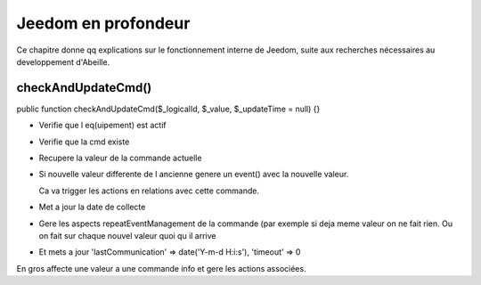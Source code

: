 Jeedom en profondeur
--------------------

Ce chapitre donne qq explications sur le fonctionnement interne de Jeedom, suite aux recherches nécessaires au developpement d'Abeille.

checkAndUpdateCmd()
~~~~~~~~~~~~~~~~~~~
public function checkAndUpdateCmd($_logicalId, $_value, $_updateTime = null) {}

- Verifie que l eq(uipement) est actif
- Verifie que la cmd existe
- Recupere la valeur de la commande actuelle
- Si nouvelle valeur differente de l ancienne genere un event() avec la nouvelle valeur.

  Ca va trigger les actions en relations avec cette commande.
- Met a jour la date de collecte
- Gere les aspects repeatEventManagement de la commande (par exemple si deja meme valeur on ne fait rien. Ou on fait sur chaque nouvel valeur quoi qu il arrive
- Et mets a jour 'lastCommunication' => date('Y-m-d H:i:s'), 'timeout' => 0

En gros affecte une valeur a une commande info et gere les actions associées.